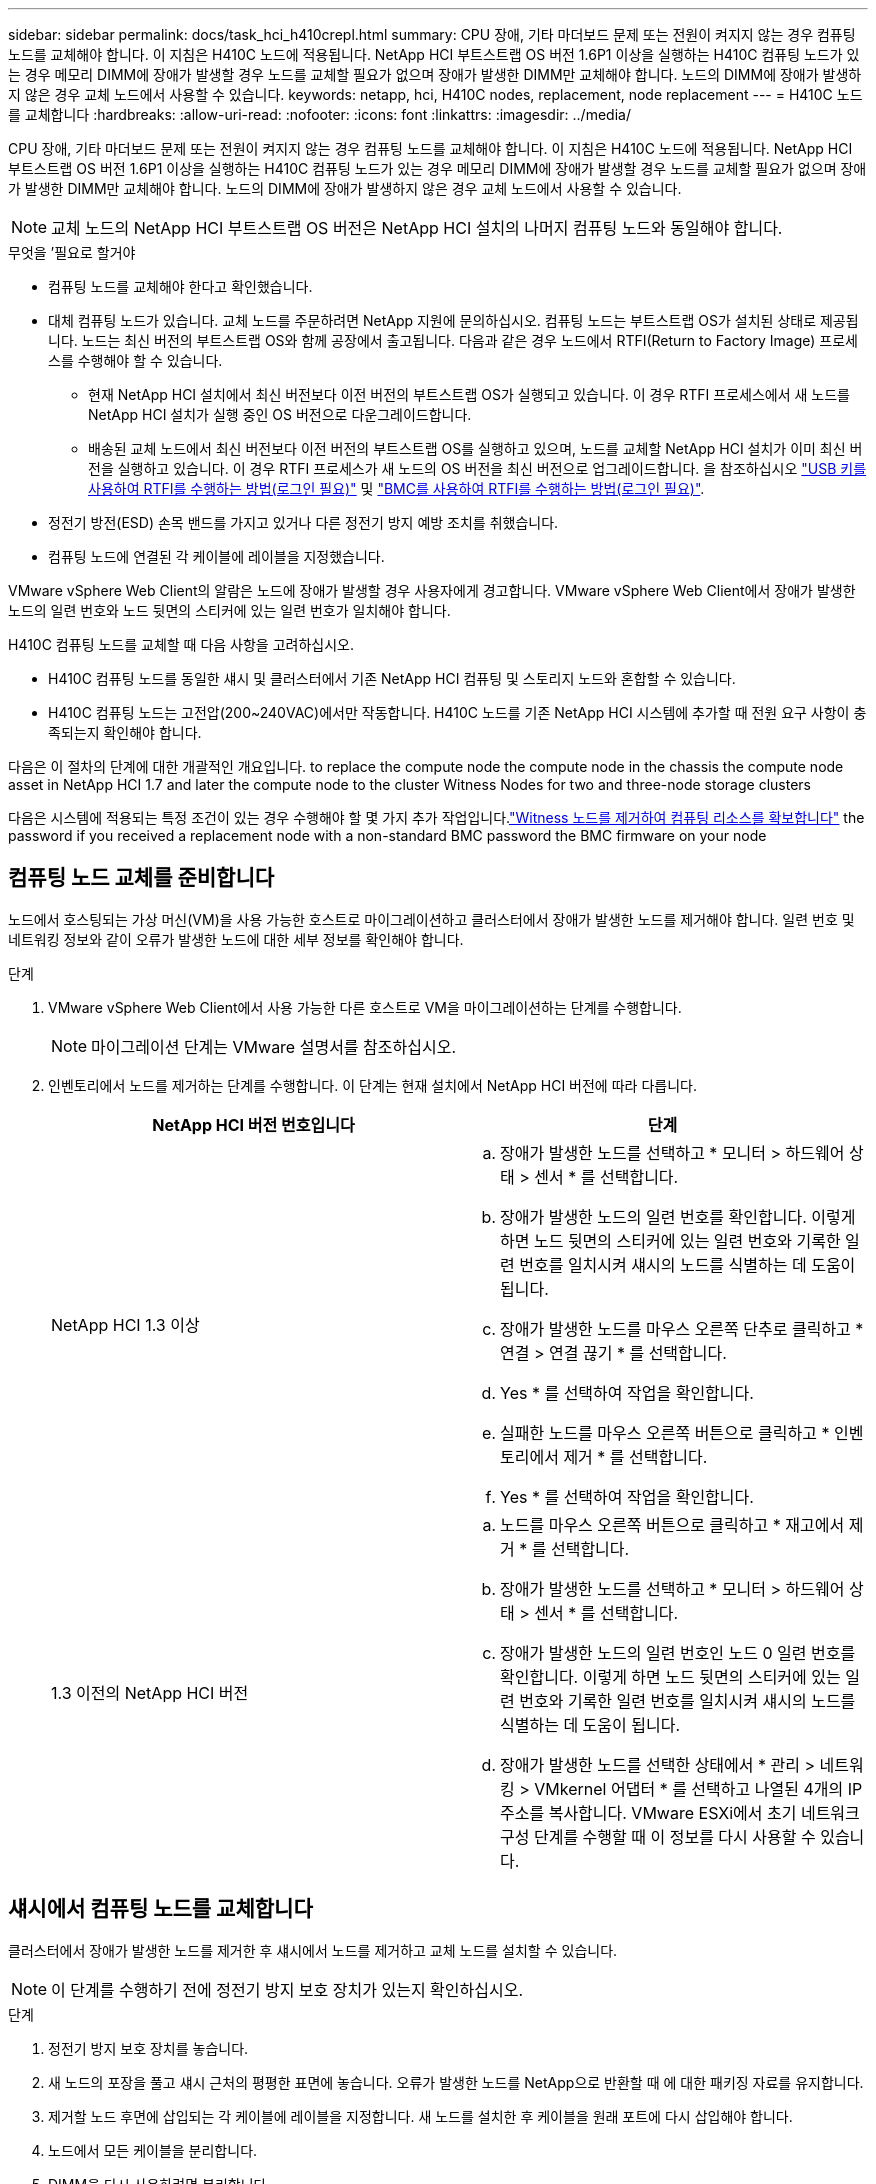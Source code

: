 ---
sidebar: sidebar 
permalink: docs/task_hci_h410crepl.html 
summary: CPU 장애, 기타 마더보드 문제 또는 전원이 켜지지 않는 경우 컴퓨팅 노드를 교체해야 합니다. 이 지침은 H410C 노드에 적용됩니다. NetApp HCI 부트스트랩 OS 버전 1.6P1 이상을 실행하는 H410C 컴퓨팅 노드가 있는 경우 메모리 DIMM에 장애가 발생할 경우 노드를 교체할 필요가 없으며 장애가 발생한 DIMM만 교체해야 합니다. 노드의 DIMM에 장애가 발생하지 않은 경우 교체 노드에서 사용할 수 있습니다. 
keywords: netapp, hci, H410C nodes, replacement, node replacement 
---
= H410C 노드를 교체합니다
:hardbreaks:
:allow-uri-read: 
:nofooter: 
:icons: font
:linkattrs: 
:imagesdir: ../media/


[role="lead"]
CPU 장애, 기타 마더보드 문제 또는 전원이 켜지지 않는 경우 컴퓨팅 노드를 교체해야 합니다. 이 지침은 H410C 노드에 적용됩니다. NetApp HCI 부트스트랩 OS 버전 1.6P1 이상을 실행하는 H410C 컴퓨팅 노드가 있는 경우 메모리 DIMM에 장애가 발생할 경우 노드를 교체할 필요가 없으며 장애가 발생한 DIMM만 교체해야 합니다. 노드의 DIMM에 장애가 발생하지 않은 경우 교체 노드에서 사용할 수 있습니다.


NOTE: 교체 노드의 NetApp HCI 부트스트랩 OS 버전은 NetApp HCI 설치의 나머지 컴퓨팅 노드와 동일해야 합니다.

.무엇을 &#8217;필요로 할거야
* 컴퓨팅 노드를 교체해야 한다고 확인했습니다.
* 대체 컴퓨팅 노드가 있습니다. 교체 노드를 주문하려면 NetApp 지원에 문의하십시오. 컴퓨팅 노드는 부트스트랩 OS가 설치된 상태로 제공됩니다. 노드는 최신 버전의 부트스트랩 OS와 함께 공장에서 출고됩니다. 다음과 같은 경우 노드에서 RTFI(Return to Factory Image) 프로세스를 수행해야 할 수 있습니다.
+
** 현재 NetApp HCI 설치에서 최신 버전보다 이전 버전의 부트스트랩 OS가 실행되고 있습니다. 이 경우 RTFI 프로세스에서 새 노드를 NetApp HCI 설치가 실행 중인 OS 버전으로 다운그레이드합니다.
** 배송된 교체 노드에서 최신 버전보다 이전 버전의 부트스트랩 OS를 실행하고 있으며, 노드를 교체할 NetApp HCI 설치가 이미 최신 버전을 실행하고 있습니다. 이 경우 RTFI 프로세스가 새 노드의 OS 버전을 최신 버전으로 업그레이드합니다. 을 참조하십시오 link:https://kb.netapp.com/Advice_and_Troubleshooting/Hybrid_Cloud_Infrastructure/NetApp_HCI/HCI_-_How_to_RTFI_using_a_USB_key["USB 키를 사용하여 RTFI를 수행하는 방법(로그인 필요)"^] 및 link:https://kb.netapp.com/Advice_and_Troubleshooting/Hybrid_Cloud_Infrastructure/NetApp_HCI/How_to_RTFI_an_HCI_Compute_Node_via_BMC["BMC를 사용하여 RTFI를 수행하는 방법(로그인 필요)"^].


* 정전기 방전(ESD) 손목 밴드를 가지고 있거나 다른 정전기 방지 예방 조치를 취했습니다.
* 컴퓨팅 노드에 연결된 각 케이블에 레이블을 지정했습니다.


VMware vSphere Web Client의 알람은 노드에 장애가 발생할 경우 사용자에게 경고합니다. VMware vSphere Web Client에서 장애가 발생한 노드의 일련 번호와 노드 뒷면의 스티커에 있는 일련 번호가 일치해야 합니다.

H410C 컴퓨팅 노드를 교체할 때 다음 사항을 고려하십시오.

* H410C 컴퓨팅 노드를 동일한 섀시 및 클러스터에서 기존 NetApp HCI 컴퓨팅 및 스토리지 노드와 혼합할 수 있습니다.
* H410C 컴퓨팅 노드는 고전압(200~240VAC)에서만 작동합니다. H410C 노드를 기존 NetApp HCI 시스템에 추가할 때 전원 요구 사항이 충족되는지 확인해야 합니다.


다음은 이 절차의 단계에 대한 개괄적인 개요입니다. to replace the compute node
 the compute node in the chassis
 the compute node asset in NetApp HCI 1.7 and later
 the compute node to the cluster
 Witness Nodes for two and three-node storage clusters

다음은 시스템에 적용되는 특정 조건이 있는 경우 수행해야 할 몇 가지 추가 작업입니다.link:task_hci_removewn.html["Witness 노드를 제거하여 컴퓨팅 리소스를 확보합니다"]
 the password if you received a replacement node with a non-standard BMC password
 the BMC firmware on your node



== 컴퓨팅 노드 교체를 준비합니다

노드에서 호스팅되는 가상 머신(VM)을 사용 가능한 호스트로 마이그레이션하고 클러스터에서 장애가 발생한 노드를 제거해야 합니다. 일련 번호 및 네트워킹 정보와 같이 오류가 발생한 노드에 대한 세부 정보를 확인해야 합니다.

.단계
. VMware vSphere Web Client에서 사용 가능한 다른 호스트로 VM을 마이그레이션하는 단계를 수행합니다.
+

NOTE: 마이그레이션 단계는 VMware 설명서를 참조하십시오.

. 인벤토리에서 노드를 제거하는 단계를 수행합니다. 이 단계는 현재 설치에서 NetApp HCI 버전에 따라 다릅니다.
+
[cols="2*"]
|===
| NetApp HCI 버전 번호입니다 | 단계 


| NetApp HCI 1.3 이상  a| 
.. 장애가 발생한 노드를 선택하고 * 모니터 > 하드웨어 상태 > 센서 * 를 선택합니다.
.. 장애가 발생한 노드의 일련 번호를 확인합니다. 이렇게 하면 노드 뒷면의 스티커에 있는 일련 번호와 기록한 일련 번호를 일치시켜 섀시의 노드를 식별하는 데 도움이 됩니다.
.. 장애가 발생한 노드를 마우스 오른쪽 단추로 클릭하고 * 연결 > 연결 끊기 * 를 선택합니다.
.. Yes * 를 선택하여 작업을 확인합니다.
.. 실패한 노드를 마우스 오른쪽 버튼으로 클릭하고 * 인벤토리에서 제거 * 를 선택합니다.
.. Yes * 를 선택하여 작업을 확인합니다.




| 1.3 이전의 NetApp HCI 버전  a| 
.. 노드를 마우스 오른쪽 버튼으로 클릭하고 * 재고에서 제거 * 를 선택합니다.
.. 장애가 발생한 노드를 선택하고 * 모니터 > 하드웨어 상태 > 센서 * 를 선택합니다.
.. 장애가 발생한 노드의 일련 번호인 노드 0 일련 번호를 확인합니다. 이렇게 하면 노드 뒷면의 스티커에 있는 일련 번호와 기록한 일련 번호를 일치시켜 섀시의 노드를 식별하는 데 도움이 됩니다.
.. 장애가 발생한 노드를 선택한 상태에서 * 관리 > 네트워킹 > VMkernel 어댑터 * 를 선택하고 나열된 4개의 IP 주소를 복사합니다. VMware ESXi에서 초기 네트워크 구성 단계를 수행할 때 이 정보를 다시 사용할 수 있습니다.


|===




== 섀시에서 컴퓨팅 노드를 교체합니다

클러스터에서 장애가 발생한 노드를 제거한 후 섀시에서 노드를 제거하고 교체 노드를 설치할 수 있습니다.


NOTE: 이 단계를 수행하기 전에 정전기 방지 보호 장치가 있는지 확인하십시오.

.단계
. 정전기 방지 보호 장치를 놓습니다.
. 새 노드의 포장을 풀고 섀시 근처의 평평한 표면에 놓습니다. 오류가 발생한 노드를 NetApp으로 반환할 때 에 대한 패키징 자료를 유지합니다.
. 제거할 노드 후면에 삽입되는 각 케이블에 레이블을 지정합니다. 새 노드를 설치한 후 케이블을 원래 포트에 다시 삽입해야 합니다.
. 노드에서 모든 케이블을 분리합니다.
. DIMM을 다시 사용하려면 분리합니다.
. 노드 우측의 캠 핸들을 아래로 당기고 양쪽 캠 핸들을 사용하여 노드를 밖으로 당깁니다. 아래로 당겨야 하는 캠 핸들에는 화살표가 있어 움직이는 방향을 나타냅니다. 다른 캠 핸들은 이동하지 않으며 노드를 밖으로 당기는 데 도움이 됩니다.
+

NOTE: 섀시에서 노드를 당겨 빼낼 때 양손으로 노드를 지지하십시오.

. 노드를 평평한 표면에 놓습니다. 노드를 패키지로 제공하고 NetApp에 반환해야 합니다.
. 교체 노드를 설치합니다.
. 딸깍 소리가 날 때까지 노드를 밀어 넣습니다.
+

CAUTION: 노드를 섀시에 밀어 넣을 때 과도한 힘을 가하지 마십시오.

+

NOTE: 노드의 전원이 켜져 있는지 확인합니다. 자동으로 전원이 켜지지 않으면 노드 전면에 있는 전원 단추를 누릅니다.

. 이전에 장애가 발생한 노드에서 DIMM을 분리한 경우 교체 노드에 삽입합니다.
+

NOTE: 장애가 발생한 노드에서 분리했던 동일한 슬롯에 DIMM을 교체해야 합니다.

. 원래 연결을 끊은 포트에 케이블을 다시 연결합니다. 케이블을 분리할 때 케이블에 부착된 라벨은 도움이 됩니다.
+

CAUTION: 섀시 후면의 공기 환풍구가 케이블 또는 레이블에 의해 막히면 과열되어 구성 요소에 조기 오류가 발생할 수 있습니다. 케이블을 포트에 억지로 밀어 넣지 마십시오. 케이블, 포트 또는 둘 다 손상될 수 있습니다.

+

TIP: 교체 노드가 섀시의 다른 노드와 같은 방식으로 케이블로 연결되어 있는지 확인합니다.





== NetApp HCI 1.7 이상에서 컴퓨팅 노드 자산을 제거합니다

NetApp HCI 1.7 이상에서는 노드를 물리적으로 교체한 후 관리 노드 API를 사용하여 컴퓨팅 노드 자산을 제거해야 합니다. REST API를 사용하려면 스토리지 클러스터에서 NetApp Element 소프트웨어 11.5 이상이 실행되고 있어야 하며 버전 11.5 이상을 실행하는 관리 노드를 구축해야 합니다.

.단계
. 관리 노드 IP 주소와 /mnode:"https://[IP address]/mnode"를 차례로 입력합니다
. authorize * 또는 임의의 잠금 아이콘을 선택하고 API 사용 권한에 대한 클러스터 관리자 자격 증명을 입력합니다.
+
.. 클러스터 사용자 이름 및 암호를 입력합니다.
.. 값이 아직 선택되지 않은 경우 유형 드롭다운 목록에서 바디 요청을 선택합니다.
.. 값이 아직 채워지지 않은 경우 클라이언트 ID를 mnode-client로 입력합니다. 클라이언트 암호 값을 입력하지 마십시오.
.. 세션을 시작하려면 * authorize * 를 선택합니다.
+

NOTE: 인증을 시도한 후 "Auth Error TypeError: Failed to fetch" 오류 메시지가 나타나면 클러스터의 MVIP에 대한 SSL 인증서를 승인해야 할 수 있습니다. 토큰 URL에서 IP를 복사하여 다른 브라우저 탭에 붙여 넣고 다시 인증합니다. 토큰이 만료된 후 명령을 실행하려고 하면 "오류: 승인되지 않음" 오류가 발생합니다. 이 응답을 받으면 다시 승인하십시오.



. 사용 가능한 권한 부여 대화 상자를 닫습니다.
. Get/Assets * 를 선택합니다.
. 체험하기 * 를 선택합니다.
. Execute * 를 선택합니다. 응답 본문에서 Compute(계산) 섹션으로 아래로 스크롤하고 실패한 계산 노드의 부모 및 ID 값을 복사합니다.
. delete/assets/{asset_id}/compute-nodes/{compute_id} * 를 선택합니다.
. 체험하기 * 를 선택합니다. 7단계에서 얻은 부모 및 ID 값을 입력합니다.
. Execute * 를 선택합니다.




== 클러스터에 컴퓨팅 노드를 추가합니다

컴퓨팅 노드를 다시 클러스터에 추가해야 합니다. 이 단계는 실행 중인 NetApp HCI 버전에 따라 다릅니다.



=== NetApp HCI 1.6P1 이상

NetApp 하이브리드 클라우드 제어는 NetApp HCI 설치가 버전 1.6P1 이상에서 실행되는 경우에만 사용할 수 있습니다.

.무엇을 &#8217;필요로 할거야
* 가상 분산 스위치를 사용하여 구축을 확장하는 경우 vSphere 인스턴스 NetApp HCI에 vSphere Enterprise Plus 라이센스가 있는지 확인합니다.
* NetApp HCI에서 사용 중인 vCenter 또는 vSphere 인스턴스에 만료된 라이센스가 없는지 확인합니다.
* 기존 노드와 동일한 네트워크 세그먼트에서 사용하지 않는 IPv4 주소가 있는지 확인합니다(각 새 노드는 해당 유형의 기존 노드와 동일한 네트워크에 설치해야 함).
* vCenter 관리자 계정 자격 증명이 준비되어 있는지 확인합니다.
* 각 새 노드가 기존 스토리지 또는 컴퓨팅 클러스터와 동일한 네트워크 토폴로지 및 케이블 연결을 사용하는지 확인합니다.
* link:task_hcc_manage_vol_access_groups.html["이니시에이터 및 볼륨 액세스 그룹을 관리합니다"] 새 컴퓨팅 노드의 경우


.단계
. 웹 브라우저에서 관리 노드의 IP 주소를 엽니다. 예를 들면 다음과 같습니다.
+
[listing]
----
https://<ManagementNodeIP>
----
. NetApp 하이브리드 클라우드 제어에 NetApp HCI 스토리지 클러스터 관리자 자격 증명을 제공하여 로그인하십시오.
. Expand Installation(설치 확장) 창에서 * Expand *(확장 *)를 선택합니다.
. NetApp HCI 스토리지 클러스터 관리자 자격 증명을 제공하여 NetApp Deployment Engine에 로그인합니다.
. 시작 페이지에서 * 예 * 를 선택합니다.
. 최종 사용자 라이센스 페이지에서 다음 작업을 수행합니다.
+
.. VMware 최종 사용자 라이센스 계약을 읽습니다.
.. 약관에 동의하면 계약서 텍스트 끝에 있는 * 동의함 * 을 선택합니다.


. Continue * 를 선택합니다.
. vCenter 페이지에서 다음 단계를 수행합니다.
+
.. NetApp HCI 설치와 연결된 vCenter 인스턴스에 대한 FQDN 또는 IP 주소와 관리자 자격 증명을 입력합니다.
.. Continue * 를 선택합니다.
.. 새 컴퓨팅 노드를 추가할 기존 vSphere 데이터 센터를 선택하거나 * 새 데이터 센터 생성 * 을 선택하여 새 데이터 센터에 새 컴퓨팅 노드를 추가합니다.
+

NOTE: Create New Datacenter(새 데이터 센터 생성) 를 선택하면 Cluster(클러스터) 필드가 자동으로 채워집니다.

.. 기존 데이터 센터를 선택한 경우 새 컴퓨팅 노드를 연결할 vSphere 클러스터를 선택합니다.
+

NOTE: NetApp HCI가 선택한 클러스터의 네트워크 설정을 인식하지 못하는 경우 관리, 스토리지 및 vMotion 네트워크에 대한 vmkernel 및 vmnic 매핑이 구축 기본값으로 설정되어 있는지 확인합니다.

.. Continue * 를 선택합니다.


. ESXi 자격 증명 페이지에서 추가하려는 컴퓨팅 노드 또는 노드에 대한 ESXi 루트 암호를 입력합니다. 초기 NetApp HCI 배포 중에 만든 암호와 동일한 암호를 사용해야 합니다.
. Continue * 를 선택합니다.
. 새 vSphere 데이터 센터 클러스터를 생성한 경우 네트워크 토폴로지 페이지에서 추가하려는 새 컴퓨팅 노드와 일치하는 네트워크 토폴로지를 선택합니다.
+

NOTE: 컴퓨팅 노드가 2케이블 토폴로지를 사용하고 있고 기존 NetApp HCI 구축이 VLAN ID로 구성된 경우에만 2케이블 옵션을 선택할 수 있습니다.

. 사용 가능한 인벤토리 페이지에서 기존 NetApp HCI 설치에 추가할 노드를 선택합니다.
+

TIP: 일부 컴퓨팅 노드의 경우 vCenter 버전이 지원하는 최고 수준에서 EVC를 활성화해야 설치에 추가할 수 있습니다. vSphere Client를 사용하여 이러한 컴퓨팅 노드에 대해 EVC를 사용하도록 설정해야 합니다. 활성화한 후 * Inventory * 페이지를 새로 고치고 컴퓨팅 노드를 다시 추가해 보십시오.

. Continue * 를 선택합니다.
. 선택 사항: 새 vSphere 데이터 센터 클러스터를 생성한 경우 네트워크 설정 페이지에서 기존 클러스터에서 * 기존 클러스터에서 설정 복사 * 확인란을 선택하여 기존 NetApp HCI 배포에서 네트워크 정보를 가져옵니다. 그러면 각 네트워크의 기본 게이트웨이 및 서브넷 정보가 채워집니다.
. 네트워크 설정 페이지에서 일부 네트워크 정보가 초기 배포에서 감지되었습니다. 새 컴퓨팅 노드가 일련 번호로 나열되며 새 네트워크 정보를 할당해야 합니다. 새 컴퓨팅 노드의 경우 다음 단계를 수행하십시오.
+
.. NetApp HCI가 이름 지정 접두사를 발견한 경우 감지된 이름 접두사 필드에서 해당 접두사를 복사하여 * 호스트 이름 * 필드에 추가한 새 고유 호스트 이름의 접두사로 삽입합니다.
.. 관리 IP 주소 * 필드에 관리 네트워크 서브넷 내의 컴퓨팅 노드에 대한 관리 IP 주소를 입력합니다.
.. vMotion IP Address 필드에 vMotion 네트워크 서브넷 내의 컴퓨팅 노드에 대한 vMotion IP 주소를 입력합니다.
.. iSCSI A-IP 주소 필드에 iSCSI 네트워크 서브넷 내에 있는 컴퓨팅 노드의 첫 번째 iSCSI 포트에 대한 IP 주소를 입력합니다.
.. iSCSI B-IP 주소 필드에 iSCSI 네트워크 서브넷 내에 있는 컴퓨팅 노드의 두 번째 iSCSI 포트에 대한 IP 주소를 입력합니다.


. Continue * 를 선택합니다.
. 네트워크 설정 섹션의 검토 페이지에서 새 노드는 굵은 텍스트로 표시됩니다. 섹션의 정보를 변경해야 하는 경우 다음 단계를 수행하십시오.
+
.. 해당 섹션에 대해 * Edit * 를 선택합니다.
.. 변경 작업을 마치면 다음 페이지에서 계속 을 클릭하여 검토 페이지로 돌아갑니다.


. 선택 사항: 클러스터 통계 및 지원 정보를 NetApp이 호스팅하는 SolidFire Active IQ 서버로 전송하지 않으려면 마지막 확인란의 선택을 취소합니다. 이렇게 하면 NetApp HCI에 대한 실시간 상태 및 진단 모니터링이 비활성화됩니다. 이 기능을 비활성화하면 NetApp이 사전에 NetApp HCI를 지원 및 모니터링하여 운영 환경에 영향을 미치지 않고 문제를 감지하고 해결할 수 있습니다.
. 노드 추가 * 를 선택합니다. NetApp HCI에서 리소스를 추가하고 구성하는 동안 진행률을 모니터링할 수 있습니다.
. 선택 사항: 새 컴퓨팅 노드가 vCenter에 표시되는지 확인합니다.




=== NetApp HCI 1.4 P2, 1.4 및 1.3

NetApp HCI 설치에서 버전 1.4P2, 1.4 또는 1.3을 실행하는 경우 NetApp 배포 엔진을 사용하여 클러스터에 노드를 추가할 수 있습니다.

.무엇을 &#8217;필요로 할거야
* 가상 분산 스위치를 사용하여 구축을 확장하는 경우 vSphere 인스턴스 NetApp HCI에 vSphere Enterprise Plus 라이센스가 있는지 확인합니다.
* NetApp HCI에서 사용 중인 vCenter 또는 vSphere 인스턴스에 만료된 라이센스가 없는지 확인합니다.
* 기존 노드와 동일한 네트워크 세그먼트에서 사용하지 않는 IPv4 주소가 있는지 확인합니다(각 새 노드는 해당 유형의 기존 노드와 동일한 네트워크에 설치해야 함).
* vCenter 관리자 계정 자격 증명이 준비되어 있는지 확인합니다.
* 각 새 노드가 기존 스토리지 또는 컴퓨팅 클러스터와 동일한 네트워크 토폴로지 및 케이블 연결을 사용하는지 확인합니다.


.단계
. 기존 스토리지 노드 중 하나의 관리 IP 주소('http://<storage_node_management_IP_address>/` 찾습니다
. NetApp HCI 스토리지 클러스터 관리자 자격 증명을 제공하여 NetApp Deployment Engine에 로그인합니다.
. 설치 확장 * 을 선택합니다.
. 시작 페이지에서 * 예 * 를 선택합니다.
. 최종 사용자 라이센스 페이지에서 다음 작업을 수행합니다.
+
.. VMware 최종 사용자 라이센스 계약을 읽습니다.
.. 약관에 동의하면 계약서 텍스트 끝에 있는 * 동의함 * 을 선택합니다.


. Continue * 를 선택합니다.
. vCenter 페이지에서 다음 단계를 수행합니다.
+
.. NetApp HCI 설치와 연결된 vCenter 인스턴스에 대한 FQDN 또는 IP 주소와 관리자 자격 증명을 입력합니다.
.. Continue * 를 선택합니다.
.. 새 컴퓨팅 노드를 추가할 기존 vSphere 데이터 센터를 선택합니다.
.. 새 컴퓨팅 노드를 연결할 vSphere 클러스터를 선택합니다.
+

NOTE: 기존 컴퓨팅 노드의 CPU 생성 및 EVC(Enhanced vMotion Compatibility)가 비활성화되어 있는 CPU 생성 컴퓨팅 노드를 추가하는 경우 vCenter 제어 인스턴스에서 EVC를 활성화해야 합니다. 이렇게 하면 확장이 완료된 후 vMotion 기능을 사용할 수 있습니다.

.. Continue * 를 선택합니다.


. ESXi 자격 증명 페이지에서 추가할 컴퓨팅 노드에 대한 ESXi 관리자 자격 증명을 생성합니다. 초기 NetApp HCI 배포 중에 만든 것과 동일한 마스터 자격 증명을 사용해야 합니다.
. Continue * 를 선택합니다.
. 사용 가능한 인벤토리 페이지에서 기존 NetApp HCI 설치에 추가할 노드를 선택합니다.
+

TIP: 일부 컴퓨팅 노드의 경우 vCenter 버전이 지원하는 최고 수준에서 EVC를 활성화해야 설치에 추가할 수 있습니다. vSphere Client를 사용하여 이러한 컴퓨팅 노드에 대해 EVC를 사용하도록 설정해야 합니다. 이 기능을 사용하도록 설정한 후 인벤토리 페이지를 새로 고치고 컴퓨팅 노드를 다시 추가해 보십시오.

. Continue * 를 선택합니다.
. 네트워크 설정 페이지에서 다음 단계를 수행하십시오.
+
.. 초기 배포에서 감지된 정보를 확인합니다.
.. 각 새 컴퓨팅 노드는 일련 번호별로 나열되며 새 네트워크 정보를 할당해야 합니다. 각 새 스토리지 노드에 대해 다음 단계를 수행하십시오.
+
... NetApp HCI가 이름 지정 접두사를 발견한 경우 감지된 이름 접두사 필드에서 해당 접두사를 복사하여 호스트 이름 필드에 추가한 새 고유 호스트 이름의 접두사로 삽입합니다.
... 관리 IP 주소 필드에 관리 네트워크 서브넷 내의 컴퓨팅 노드에 대한 관리 IP 주소를 입력합니다.
... vMotion IP Address 필드에 vMotion 네트워크 서브넷 내의 컴퓨팅 노드에 대한 vMotion IP 주소를 입력합니다.
... iSCSI A-IP 주소 필드에 iSCSI 네트워크 서브넷 내에 있는 컴퓨팅 노드의 첫 번째 iSCSI 포트에 대한 IP 주소를 입력합니다.
... iSCSI B-IP 주소 필드에 iSCSI 네트워크 서브넷 내에 있는 컴퓨팅 노드의 두 번째 iSCSI 포트에 대한 IP 주소를 입력합니다.


.. Continue * 를 선택합니다.


. 네트워크 설정 섹션의 검토 페이지에서 새 노드는 굵은 텍스트로 표시됩니다. 섹션의 정보를 변경하려면 다음 단계를 수행하십시오.
+
.. 해당 섹션에 대해 * Edit * 를 선택합니다.
.. 변경을 마쳤으면 후속 페이지에서 * 계속 * 을 선택하여 검토 페이지로 돌아갑니다.


. 선택 사항: 클러스터 통계 및 지원 정보를 NetApp이 호스팅하는 Active IQ 서버로 전송하지 않으려면 마지막 확인란의 선택을 취소합니다. 이렇게 하면 NetApp HCI에 대한 실시간 상태 및 진단 모니터링이 비활성화됩니다. 이 기능을 비활성화하면 NetApp이 사전에 NetApp HCI를 지원 및 모니터링하여 운영 환경에 영향을 미치지 않고 문제를 감지하고 해결할 수 있습니다.
. 노드 추가 * 를 선택합니다. NetApp HCI에서 리소스를 추가하고 구성하는 동안 진행률을 모니터링할 수 있습니다.
. 선택 사항: 새 컴퓨팅 노드가 vCenter에 표시되는지 확인합니다.




=== NetApp HCI 1.2, 1.1 및 1.0

노드를 물리적으로 교체한 후 VMware ESXi 클러스터에 노드를 다시 추가하고 사용 가능한 모든 기능을 사용할 수 있도록 여러 네트워킹 구성을 수행해야 합니다.


NOTE: 이러한 단계를 수행하려면 콘솔 또는 키보드, 비디오, 마우스(KVM)가 있어야 합니다.

.단계
. 다음과 같이 VMware ESXi 버전 6.0.0을 설치 및 구성합니다.
+
.. 원격 콘솔 또는 KVM 화면에서 * 전원 제어 > 전원 재설정 설정 * 을 선택합니다. 그러면 노드가 다시 시작됩니다.
.. 부팅 메뉴 창이 열리면 아래쪽 화살표 키를 눌러 * ESXi Install * 을 선택합니다.
+

NOTE: 이 창은 5초 동안만 열려 있습니다. 5초 이내에 선택하지 않으면 노드를 다시 시작해야 합니다.

.. Enter * 를 눌러 설치 프로세스를 시작합니다.
.. 설치 마법사의 단계를 완료합니다.
+

NOTE: ESXi를 설치할 디스크를 선택하라는 메시지가 표시되면 아래쪽 화살표 키를 선택하여 목록에서 두 번째 디스크 드라이브를 선택해야 합니다. 루트 암호를 입력하라는 메시지가 표시되면 NetApp HCI를 설정할 때 NetApp 배포 엔진에서 구성한 것과 동일한 암호를 입력해야 합니다.

.. 설치가 완료되면 * Enter * 를 눌러 노드를 재시작합니다.
+

NOTE: 기본적으로 노드는 NetApp HCI 부트스트랩 OS로 다시 시작됩니다. VMware ESXi를 사용하려면 노드에서 1회 구성을 수행해야 합니다.



. 다음과 같이 노드에서 VMware ESXi를 구성합니다.
+
.. NetApp HCI 부트스트랩 OS 터미널 사용자 인터페이스(TUI) 로그인 창에서 다음 정보를 입력합니다.
+
... 사용자 이름: 요소
... 암호: catchTheFire!


.. 아래쪽 화살표 키를 눌러 * OK * 를 선택합니다.
.. 로그인하려면 * Enter * 를 누릅니다.
.. 기본 메뉴에서 아래쪽 화살표 키를 사용하여 * Support Tunnel > Open Support Tunnel * 을 선택합니다.
.. 표시되는 창에서 포트 정보를 입력합니다.
+

NOTE: 이 정보는 NetApp Support에 문의하십시오. NetApp Support는 노드에 로그인하여 부팅 구성 파일을 설정하고 구성 작업을 완료합니다.

.. 노드를 다시 시작합니다.


. 다음과 같이 관리 네트워크를 구성합니다.
+
.. 다음 자격 증명을 입력하여 VMware ESXi에 로그인합니다.
+
... 사용자 이름: root
... 암호: VMware ESXi를 설치할 때 설정한 암호입니다.
+

NOTE: NetApp HCI를 설정할 때 암호는 NetApp 배포 엔진에서 구성한 것과 일치해야 합니다.



.. Configure Management Network * 를 선택하고 * Enter * 를 누릅니다.
.. Network Adapters * 를 선택하고 * Enter * 를 누릅니다.
.. vmnic2 * 와 * vmnic3 * 를 선택하고 * Enter * 를 누릅니다.
.. IPv4 구성 * 을 선택하고 키보드에서 스페이스바를 눌러 정적 구성 옵션을 선택합니다.
.. IP 주소, 서브넷 마스크 및 기본 게이트웨이 정보를 입력하고 * Enter * 를 누릅니다. 노드를 제거하기 전에 복사한 정보를 다시 사용할 수 있습니다. 여기에 입력하는 IP 주소는 앞에서 복사한 관리 네트워크 IP 주소입니다.
.. Esc * 를 눌러 Configure Management Network 섹션을 종료합니다.
.. 변경 사항을 적용하려면 * 예 * 를 선택합니다.


. 클러스터에 노드(호스트)를 추가하고 다음과 같이 클러스터의 다른 노드와 노드가 동기화되도록 네트워킹을 구성합니다.
+
.. VMware vSphere Web Client에서 * 호스트 및 클러스터 * 를 선택합니다.
.. 노드를 추가할 클러스터를 마우스 오른쪽 버튼으로 클릭하고 * 호스트 추가 * 를 선택합니다. 마법사는 호스트 추가 과정을 안내합니다.
+

NOTE: 사용자 이름과 암호를 입력하라는 메시지가 표시되면 사용자 이름: 루트 암호: NetApp HCI를 설정할 때 NetApp 배포 엔진에서 구성한 암호를 사용합니다

+
노드가 클러스터에 추가되려면 몇 분 정도 걸릴 수 있습니다. 프로세스가 완료되면 새로 추가된 노드가 클러스터 아래에 나열됩니다.

.. 노드를 선택한 다음 * 관리 > 네트워킹 > 가상 스위치 * 를 선택하고 다음 단계를 수행하십시오.
+
... vSwitch0 * 을 선택합니다. 표시되는 표에는 vSwitch0만 표시됩니다.
... 표시된 그래픽에서 * VM Network * 를 선택하고 * X * 를 클릭하여 VM Network 포트 그룹을 제거합니다.
+
image::h410c-esxi-1.gif[에는 VM 네트워크 포트 그룹을 제거하는 화면이 나와 있습니다.]

... 작업을 확인합니다.
... vSwitch0 * 을 선택한 다음 연필 아이콘을 선택하여 설정을 편집합니다.
... vSwitch0 - Edit settings 창에서 * Teaming and Failover * 를 선택합니다.
... vmnic3가 대기 어댑터 아래에 나열되는지 확인하고 * OK * 를 선택합니다.
... 표시된 그래픽에서 * Management Network * 를 선택하고 연필 아이콘을 선택하여 설정을 편집합니다.
+
image::h410c-mgmtnetwork.gif[관리 네트워크를 편집하는 화면을 표시합니다.]

... 관리 네트워크 - 설정 편집 창에서 * 팀 구성 및 장애 조치 * 를 선택합니다.
... 화살표 아이콘을 사용하여 vmnic3를 대기 어댑터로 이동하고 * OK * 를 선택합니다.


.. 작업 드롭다운 메뉴에서 * 네트워킹 추가 * 를 선택하고 표시되는 창에 다음 세부 정보를 입력합니다.
+
... 연결 유형으로 * 표준 스위치 * 에 대해 * 가상 머신 포트 그룹 을 선택하고 * 다음 * 을 선택합니다.
... 대상 장치의 경우 새 표준 스위치를 추가하는 옵션을 선택하고 * 다음 * 을 선택합니다.
... * + * 를 선택합니다.
... 스위치에 물리적 어댑터 추가 창에서 vmnic0 및 vmnic4를 선택하고 * 확인 * 을 선택합니다. 이제 vmnic0 및 vmnic4가 활성 어댑터 아래에 나열됩니다.
... 다음 * 을 선택합니다.
... 연결 설정에서 VM 네트워크가 네트워크 레이블인지 확인하고 * 다음 * 을 선택합니다.
... 계속할 준비가 되면 * 마침 * 을 선택합니다. vSwitch1이 가상 스위치 목록에 표시됩니다.


.. vSwitch1 * 을 선택하고 연필 아이콘을 선택하여 다음과 같이 설정을 편집합니다.
+
... 속성에서 MTU를 9000으로 설정하고 * OK * 를 선택합니다. 표시되는 그래픽에서 * VM Network * 를 선택하고 연필 아이콘을 클릭하여 다음과 같이 설정을 편집합니다.


.. Security * 를 선택하고 다음 항목을 선택합니다.
+
image::vswitch1.gif[에는 VM 네트워크에 대해 선택할 수 있는 보안 옵션이 나와 있습니다.]

+
... 팀 구성 및 장애 조치 * 를 선택하고 * 재정의 * 확인란을 선택합니다.
... 화살표 아이콘을 사용하여 vmnic0을 대기 어댑터로 이동합니다.
... OK * 를 선택합니다.


.. vSwitch1을 선택한 상태에서 동작 드롭다운 메뉴에서 * 네트워킹 추가 * 를 선택하고 표시되는 창에 다음 세부 정보를 입력합니다.
+
... 접속 유형으로 * VMkernel 네트워크 어댑터 * 를 선택하고 * Next * 를 선택합니다.
... 대상 장치의 경우 기존 표준 스위치를 사용하는 옵션을 선택하고 vSwitch1로 이동한 후 * Next * 를 선택합니다.
... 포트 속성에서 네트워크 레이블을 vMotion으로 변경하고 Enable services(서비스 활성화) 에서 vMotion 트래픽 확인란을 선택한 후 * Next *(다음 *) 를 선택합니다.
... IPv4 설정에서 IPv4 정보를 입력하고 * 다음 * 을 선택합니다. 여기에 입력하는 IP 주소는 앞에서 복사한 vMotion IP 주소입니다.
... 계속할 준비가 되면 * 마침 * 을 선택합니다.


.. 표시되는 그래픽에서 vMotion을 선택하고 연필 아이콘을 선택하여 다음과 같이 설정을 편집합니다.
+
... Security * 를 선택하고 다음 항목을 선택합니다.
+
image::vmotion.gif[에는 vMotion에 대한 보안 선택 사항이 나와 있습니다.]

... 팀 구성 및 장애 조치 * 를 선택하고 * 재정의 * 확인란을 선택합니다.
... 화살표 아이콘을 사용하여 vmnic4를 대기 어댑터로 이동합니다.
... OK * 를 선택합니다.


.. vSwitch1을 선택한 상태에서 동작 드롭다운 메뉴에서 * 네트워킹 추가 * 를 선택하고 표시되는 창에 다음 세부 정보를 입력합니다.
+
... 접속 유형으로 * VMkernel 네트워크 어댑터 * 를 선택하고 * Next * 를 선택합니다.
... 대상 장치의 경우 새 표준 스위치를 추가하는 옵션을 선택하고 * 다음 * 을 선택합니다.
... * + * 를 선택합니다.
... 스위치에 물리적 어댑터 추가 창에서 vmnic1 및 vmnic5를 선택하고 * 확인 * 을 선택합니다. 이제 vmnic1 및 vmnic5가 활성 어댑터 아래에 나열됩니다.
... 다음 * 을 선택합니다.
... 포트 속성에서 네트워크 레이블을 iSCSI-B로 변경하고 * 다음 * 을 선택합니다.
... IPv4 설정에서 IPv4 정보를 입력하고 * 다음 * 을 선택합니다. 여기에 입력하는 IP 주소는 앞에서 복사한 iSCSI-B IP 주소입니다.
... 계속할 준비가 되면 * 마침 * 을 선택합니다. vSwitch2가 가상 스위치 목록에 표시됩니다.


.. vSwitch2 * 를 선택하고 연필 아이콘을 선택하여 다음과 같이 설정을 편집합니다.
+
... 속성에서 MTU를 9000으로 설정하고 * OK * 를 선택합니다.


.. 표시된 그래픽에서 * iSCSI-B * 를 선택하고 연필 아이콘을 선택하여 다음과 같이 설정을 편집합니다.
+
... Security * 를 선택하고 다음 항목을 선택합니다.
+
image::iscsi-b.gif[에는 iSCSI-B 네트워크에 대한 보안 선택 사항이 나와 있습니다.]

... 팀 구성 및 장애 조치 * 를 선택하고 * 재정의 * 확인란을 선택합니다.
... 화살표 아이콘을 사용하여 vmnic1을 사용하지 않는 어댑터로 이동합니다.
... OK * 를 선택합니다.


.. 작업 드롭다운 메뉴에서 * 네트워킹 추가 * 를 선택하고 표시되는 창에 다음 세부 정보를 입력합니다.
+
... 접속 유형으로 * VMkernel 네트워크 어댑터 * 를 선택하고 * Next * 를 선택합니다.
... 대상 장치의 경우 기존 표준 스위치를 사용하는 옵션을 선택하고 vSwitch2로 이동한 후 * Next * 를 선택합니다.
... 포트 속성에서 네트워크 레이블을 iSCSI-A로 변경하고 * 다음 * 을 선택합니다.
... IPv4 설정에서 IPv4 정보를 입력하고 * 다음 * 을 선택합니다. 여기에 입력하는 IP 주소는 이전에 복사한 iSCSI-A IP 주소입니다.
... 계속할 준비가 되면 * 마침 * 을 선택합니다.


.. 표시되는 그래픽에서 * iscsi-a * 를 선택하고 연필 아이콘을 선택하여 다음과 같이 설정을 편집합니다.
+
... Security * 를 선택하고 다음 항목을 선택합니다.
+
image::iscsi-a.gif[에는 iSCSI-A 네트워크의 보안 선택 사항이 나와 있습니다.]

... 팀 구성 및 장애 조치 * 를 선택하고 * 재정의 * 확인란을 선택합니다.
... 화살표 아이콘을 사용하여 vmnic5를 사용하지 않는 어댑터로 이동합니다.
... OK * 를 선택합니다.


.. 새로 추가된 노드를 선택하고 관리 탭을 연 상태에서 * 스토리지 > 스토리지 어댑터 * 를 선택하고 다음 단계를 수행합니다.
+
... * + * 를 선택하고 * 소프트웨어 iSCSI 어댑터 * 를 선택합니다.
... iSCSI 어댑터를 추가하려면 대화 상자에서 * OK * 를 선택합니다.
... 스토리지 어댑터 에서 iSCSI 어댑터를 선택하고 속성 탭에서 iSCSI 이름 을 복사합니다.
+
image::iscsi adapter name.gif[iSCSI 어댑터의 IQN 문자열을 표시합니다.]

+

NOTE: 이니시에이터를 생성할 때 iSCSI 이름이 필요합니다.



.. NetApp SolidFire vCenter 플러그인에서 다음 단계를 수행합니다.
+
... 관리 > 이니시에이터 > 생성 * 을 선택합니다.
... Create a Single Initiator * 를 선택합니다.
... 이전에 복사한 IQN/WWPN 필드에 IQN 주소를 입력합니다.
... OK * 를 선택합니다.
... 대량 작업 * 을 선택하고 * 볼륨 액세스 그룹에 추가 * 를 선택합니다.
... NetApp HCI * 를 선택하고 * 추가 * 를 선택합니다.


.. VMware vSphere Web Client의 스토리지 어댑터에서 iSCSI 어댑터를 선택하고 다음 단계를 수행하십시오.
+
... 어댑터 세부 정보 아래에서 * 대상 > 동적 검색 > 추가 * 를 선택합니다.
... iSCSI 서버 필드에 SVIP IP 주소를 입력합니다.
+

NOTE: SVIP IP 주소를 얻으려면 * NetApp Element 관리 * 를 선택하고 SVIP IP 주소를 복사합니다. 기본 포트 번호는 그대로 둡니다. 3260이어야 합니다.

... OK * 를 선택합니다. 스토리지 어댑터 재검색을 권장하는 메시지가 표시됩니다.
... 재스캔 아이콘을 선택합니다.
+
image::rescan.gif[스토리지 어댑터의 재검색 아이콘을 표시합니다.]

... 어댑터 정보 아래에서 * 네트워크 포트 바인딩 * 을 선택하고 * + * 를 선택합니다.
... iSCSI-B 및 iSCSI-A의 확인란을 선택하고 확인 을 클릭합니다. 스토리지 어댑터 재검색을 권장하는 메시지가 표시됩니다.
... 재스캔 아이콘을 선택합니다. 재검색이 완료되면 클러스터의 볼륨이 새 컴퓨팅 노드(호스트)에 표시되는지 확인합니다.








== 2노드 및 3노드 스토리지 클러스터에 Witness 노드 재구축

장애가 발생한 컴퓨팅 노드를 물리적으로 교체한 후 장애가 발생한 컴퓨팅 노드에서 Witness 노드를 호스팅하는 경우 NetApp HCI Witness 노드 VM을 재구축해야 합니다. 다음 지침은 2노드 또는 3노드 스토리지 클러스터를 포함한 NetApp HCI 설치의 일부인 컴퓨팅 노드에만 적용됩니다.

.무엇을 &#8217;필요로 할거야
* 다음 정보를 수집합니다.
+
** 스토리지 클러스터의 클러스터 이름입니다
** 관리 네트워크에 대한 서브넷 마스크, 게이트웨이 IP 주소, DNS 서버 및 도메인 정보
** 스토리지 네트워크의 서브넷 마스크입니다


* Witness 노드를 클러스터에 추가할 수 있도록 스토리지 클러스터에 대한 액세스 권한이 있는지 확인합니다.
* VMware vSphere Web Client 또는 스토리지 클러스터에서 기존 Witness 노드를 제거할지 여부를 결정하는 데 도움이 되는 다음 조건을 고려하십시오.
+
** 새 Witness Node에 동일한 VM 이름을 사용하려면 vSphere에서 이전 Witness Node에 대한 모든 참조를 삭제해야 합니다.
** 새 Witness 노드에서 동일한 호스트 이름을 사용하려면 먼저 스토리지 클러스터에서 이전 Witness 노드를 제거해야 합니다.
+

NOTE: 클러스터가 2개의 물리적 스토리지 노드까지 다운되고 Witness 노드가 없는 경우 이전 Witness 노드를 제거할 수 없습니다. 이 시나리오에서는 먼저 새 Witness Node를 클러스터에 추가한 다음 이전 노드를 제거해야 합니다. NetApp Element 관리 확장 지점을 사용하여 클러스터에서 Witness 노드를 제거할 수 있습니다.





다음 시나리오에서 Witness 노드를 재배포해야 합니다.

* 2노드 또는 3노드 스토리지 클러스터가 있고 장애가 발생한 컴퓨팅 노드에서 Witness Node VM을 호스팅하는 NetApp HCI 설치의 일부인 컴퓨팅 노드 장애가 발생한 것을 교체했습니다.
* 컴퓨팅 노드에서 RTFI(Return to Factory image) 절차를 수행했습니다.
* Witness Node VM이 손상되었습니다.
* Witness Node VM이 ESXi에서 실수로 제거되었습니다. VM은 NetApp 배포 엔진을 사용하여 초기 배포의 일부로 생성된 템플릿을 사용하여 구성합니다. 다음은 Witness Node VM의 모양을 보여주는 예입니다.
+
image::vm-template.png[에는 Witness Node VM 템플릿의 스크린샷이 나와 있습니다.]




NOTE: VM 템플릿을 삭제한 경우 NetApp Support에 문의하여 Witness Node.ova 이미지를 얻고 다시 배포해야 합니다. 에서 템플릿을 다운로드할 수 있습니다 link:https://mysupport.netapp.com/site/products/all/details/netapp-hci/downloads-tab/download/62542/WN_12.0/downloads["여기(로그인 필요)"^]. 그러나 설정에 대한 지침은 지원 부서에 문의해야 합니다.

.단계
. VMware vSphere Web Client에서 * 호스트 및 클러스터 * 를 선택합니다.
. Witness Node VM을 호스팅할 컴퓨팅 노드를 마우스 오른쪽 버튼으로 클릭하고 * New Virtual Machine * 을 선택합니다.
. 템플릿 * 에서 배포 를 선택하고 * 다음 * 을 선택합니다.
. 마법사의 단계를 따릅니다.
+
.. 데이터 센터 * 를 선택하고 VM 템플릿을 찾은 후 * 다음 * 을 선택합니다.
.. VM의 이름을 NetApp-Witness-Node-# 형식으로 입력합니다
+

NOTE: ##은(는) 숫자로 대체되어야 합니다.

.. VM 위치의 기본 선택 항목을 그대로 두고 * Next * 를 선택합니다.
.. 대상 컴퓨팅 리소스에 대한 기본 선택 항목을 그대로 두고 * Next * 를 선택합니다.
.. 로컬 데이터 저장소를 선택하고 * Next * 를 선택합니다. 로컬 데이터 저장소의 여유 공간은 컴퓨팅 플랫폼에 따라 다릅니다.
.. 구축 옵션 목록에서 * 생성 후 가상 시스템 전원 켜기 * 를 선택하고 * 다음 * 을 선택합니다.
.. 선택 항목을 검토하고 * Finish * 를 선택합니다.


. 다음과 같이 Witness Node에 대한 관리 및 스토리지 네트워크 및 클러스터 설정을 구성합니다.
+
.. VMware vSphere Web Client에서 * 호스트 및 클러스터 * 를 선택합니다.
.. Witness Node(감시 노드)를 마우스 오른쪽 버튼으로 클릭하고 전원이 켜져 있지 않은 경우 전원을 켭니다.
.. Witness Node의 Summary 보기에서 * Launch Web Console * 을 선택합니다.
.. Witness Node가 파란색 배경의 메뉴로 부팅될 때까지 기다립니다.
.. 콘솔 내의 아무 곳이나 선택하여 메뉴에 액세스합니다.
.. 다음과 같이 관리 네트워크를 구성합니다.
+
... 아래쪽 화살표 키를 눌러 Network(네트워크)로 이동한 다음 * Enter * 키를 눌러 OK(확인)를 선택합니다.
... Network config * 로 이동한 다음 * Enter * 를 눌러 확인합니다.
... net0 * 으로 이동한 다음 확인을 위해 * Enter * 를 누릅니다.
... IPv4 필드가 나올 때까지 * tab * 을 누른 다음 해당하는 경우 필드에서 기존 IP를 삭제하고 Witness Node에 대한 관리 IP 정보를 입력합니다. 서브넷 마스크와 게이트웨이도 확인합니다.
+

NOTE: VM 호스트 레벨에는 VLAN 태깅이 적용되지 않으며 vSwitch에서 태깅이 처리됩니다.

... Tab * 을 눌러 OK로 이동하고 * Enter * 를 눌러 변경 사항을 저장합니다. 관리 네트워크 구성 후 화면이 네트워크로 돌아갑니다.


.. 스토리지 네트워크를 다음과 같이 구성합니다.
+
... 아래쪽 화살표 키를 눌러 Network(네트워크)로 이동한 다음 * Enter * 키를 눌러 OK(확인)를 선택합니다.
... Network config * 로 이동한 다음 * Enter * 를 눌러 확인합니다.
... Net1 * 로 이동한 다음 * Enter * 를 눌러 확인합니다.
... IPv4 필드가 나올 때까지 * tab * 을 누른 다음 해당하는 경우 필드에서 기존 IP를 삭제하고 Witness Node에 대한 스토리지 IP 정보를 입력합니다.
... Tab * 을 눌러 OK로 이동하고 * Enter * 를 눌러 변경 사항을 저장합니다.
... MTU를 9000으로 설정합니다.
+

NOTE: Witness Node를 클러스터에 추가하기 전에 MTU를 설정하지 않으면 일관성 없는 MTU 설정에 대한 클러스터 경고가 표시됩니다. 이렇게 하면 가비지 수집이 실행되지 않고 성능 문제가 발생할 수 있습니다.

... Tab * 을 눌러 OK로 이동하고 * Enter * 를 눌러 변경 사항을 저장합니다. 스토리지 네트워크 구성 후 화면이 Network(네트워크)로 돌아갑니다.


.. 다음과 같이 클러스터 설정을 구성합니다.
+
... Tab * 을 눌러 취소 로 이동하고 * Enter * 를 누릅니다.
... Cluster settings * 로 이동한 다음 OK * 를 위해 * Enter * 를 누릅니다.
... Tab * 을 눌러 설정 변경 으로 이동하고 * Enter * 를 눌러 설정 변경 으로 이동합니다.
... Tab * 을 눌러 호스트 이름 필드로 이동한 다음 호스트 이름을 입력합니다.
... 아래쪽 화살표 키를 눌러 Cluster 필드에 액세스하고 스토리지 클러스터에서 클러스터 이름을 입력합니다.
... Tab * 키를 눌러 OK 버튼으로 이동한 다음 * Enter * 키를 누릅니다.




. 다음과 같이 Witness 노드를 스토리지 클러스터에 추가합니다.
+
.. vSphere 웹 클라이언트의 경우 * Shortcuts * 탭 또는 측면 패널에서 NetApp Element 관리 확장 지점에 액세스합니다.
.. NetApp Element 관리 > 클러스터 * 를 선택합니다.
.. 노드 * 하위 탭을 선택합니다.
.. 노드 목록을 보려면 드롭다운 목록에서 * Pending * 을 선택합니다. Witness Node는 pending nodes 목록에 나타나야 합니다.
.. 추가할 노드에 대한 확인란을 선택하고 * 노드 추가 * 를 선택합니다. 작업이 완료되면 클러스터에 대한 액티브 노드 목록에 노드가 표시됩니다.






== 비표준 BMC 암호로 교체 노드를 받은 경우 암호를 변경합니다

일부 대체 노드는 BMC(베이스보드 관리 컨트롤러) UI에 대한 비표준 암호와 함께 제공될 수 있습니다. 비표준 BMC 암호가 있는 대체 노드를 수신하는 경우 암호를 기본값인 admin 으로 변경해야 합니다.

.단계
. 비표준 BMC 암호로 교체 노드를 받았는지 확인합니다.
+
.. 받은 교체 노드 뒷면의 IPMI 포트 아래에 스티커가 있는지 확인합니다. IPMI 포트 아래에 스티커가 있으면 비표준 BMC 암호가 있는 노드를 받은 것입니다. 다음 샘플 이미지를 참조하십시오.
+
image::bmc pw sticker.png[는 IPMI 포트 아래에 스티커가 부착된 노드 후면을 보여줍니다.]

.. 암호를 기록해 둡니다.


. 스티커에 있는 고유 암호를 사용하여 BMC UI에 로그인합니다.
. 공장 출하시 기본값 * 을 선택하고 * 현재 설정 제거 를 선택한 다음 사용자 기본값을 admin/admin * 라디오 버튼으로 설정합니다.
. Restore * 를 선택합니다.
. 로그아웃한 다음 다시 로그인하여 자격 증명이 변경되었는지 확인합니다.




== 노드에서 BMC 펌웨어를 업그레이드합니다

컴퓨팅 노드를 교체한 후 펌웨어 버전을 업그레이드해야 할 수 있습니다. 의 드롭다운 메뉴에서 최신 펌웨어 파일을 다운로드할 수 있습니다 link:https://mysupport.netapp.com/site/products/all/details/netapp-hci/downloads-tab["NetApp Support 사이트(로그인 필요)"^].

.단계
. BMC(베이스보드 관리 컨트롤러) UI에 로그인합니다.
. 유지 관리 > 펌웨어 업데이트 * 를 선택합니다.
+
image::h410c-bmc1.png[에서는 펌웨어 업데이트에 대한 BMC UI 탐색을 보여 줍니다.]

. BMC 콘솔 내에서 * Maintenance * 를 선택합니다.
+
image::h410c-bmc2.png[BMC UI의 유지보수 화면을 표시합니다.]

. 유지관리 탭의 UI 왼쪽에 있는 탐색에서 * 펌웨어 업데이트 * 를 선택하고 * 업데이트 모드 입력 * 을 선택합니다.
+
image::h410c-bmc3.png[BMC UI의 펌웨어 업데이트 화면을 표시합니다.]

. 확인 대화 상자에서 * 예 * 를 선택합니다.
. 찾아보기 * 를 선택하여 업로드할 펌웨어 이미지를 선택하고 * 펌웨어 업로드 * 를 선택합니다. 노드 근처의 외부 위치에서 펌웨어를 로드하면 로드 시간이 길어되고 시간 초과가 발생할 수 있습니다.
. 구성 검사를 유지하고 * 업그레이드 시작 * 을 선택합니다. 업그레이드는 약 5분 정도 걸립니다. 업로드 시간이 60분을 초과하는 경우 업로드를 취소하고 노드 근처에 있는 로컬 컴퓨터로 파일을 전송합니다. 세션이 시간 초과되면 BMC UI의 펌웨어 업데이트 영역에 다시 로그인하려고 시도하는 동안 많은 경고가 나타날 수 있습니다. 업그레이드를 취소하면 로그인 페이지로 리디렉션됩니다.
. 업데이트가 완료되면 * OK * 를 선택하고 노드가 재부팅될 때까지 기다립니다. 업그레이드 후 로그인하고 * 시스템 * 을 선택하여 * 펌웨어 개정 * 버전이 업로드한 버전과 일치하는지 확인합니다.




== 자세한 내용을 확인하십시오

* https://www.netapp.com/us/documentation/hci.aspx["NetApp HCI 리소스 페이지를 참조하십시오"^]
* http://docs.netapp.com/sfe-122/index.jsp["SolidFire 및 Element 소프트웨어 설명서 센터"^]

